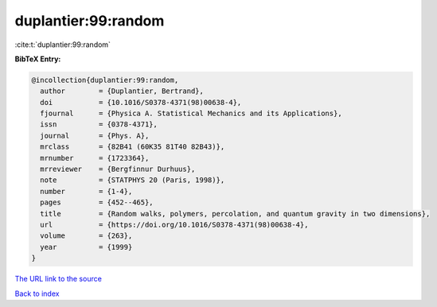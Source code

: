 duplantier:99:random
====================

:cite:t:`duplantier:99:random`

**BibTeX Entry:**

.. code-block:: bibtex

   @incollection{duplantier:99:random,
     author        = {Duplantier, Bertrand},
     doi           = {10.1016/S0378-4371(98)00638-4},
     fjournal      = {Physica A. Statistical Mechanics and its Applications},
     issn          = {0378-4371},
     journal       = {Phys. A},
     mrclass       = {82B41 (60K35 81T40 82B43)},
     mrnumber      = {1723364},
     mrreviewer    = {Bergfinnur Durhuus},
     note          = {STATPHYS 20 (Paris, 1998)},
     number        = {1-4},
     pages         = {452--465},
     title         = {Random walks, polymers, percolation, and quantum gravity in two dimensions},
     url           = {https://doi.org/10.1016/S0378-4371(98)00638-4},
     volume        = {263},
     year          = {1999}
   }
`The URL link to the source <https://doi.org/10.1016/S0378-4371(98)00638-4>`_


`Back to index <../By-Cite-Keys.html>`_

